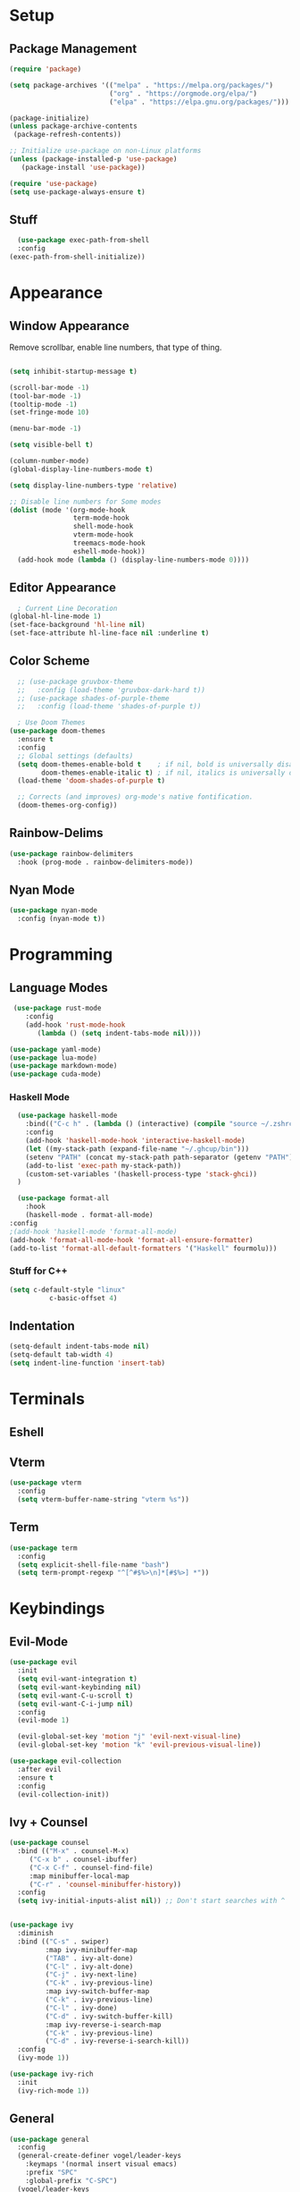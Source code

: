 #+title Emacs Configuration

#+PROPERTY: header-args:emacs-lisp :tangle ./init.el :results none

* Setup
** Package Management

#+begin_src emacs-lisp
(require 'package)

(setq package-archives '(("melpa" . "https://melpa.org/packages/")
                         ("org" . "https://orgmode.org/elpa/")
                         ("elpa" . "https://elpa.gnu.org/packages/")))

(package-initialize)
(unless package-archive-contents
 (package-refresh-contents))

;; Initialize use-package on non-Linux platforms
(unless (package-installed-p 'use-package)
   (package-install 'use-package))

(require 'use-package)
(setq use-package-always-ensure t)
#+end_src
** Stuff
#+begin_src emacs-lisp
    (use-package exec-path-from-shell
    :config
  (exec-path-from-shell-initialize))
#+end_src
* Appearance
** Window Appearance

Remove scrollbar, enable line numbers, that type of thing.

#+begin_src emacs-lisp

  (setq inhibit-startup-message t)

  (scroll-bar-mode -1)
  (tool-bar-mode -1)
  (tooltip-mode -1)
  (set-fringe-mode 10)

  (menu-bar-mode -1)

  (setq visible-bell t)

  (column-number-mode)
  (global-display-line-numbers-mode t)

  (setq display-line-numbers-type 'relative)

  ;; Disable line numbers for Some modes
  (dolist (mode '(org-mode-hook
                  term-mode-hook
                  shell-mode-hook
                  vterm-mode-hook
                  treemacs-mode-hook
                  eshell-mode-hook))
    (add-hook mode (lambda () (display-line-numbers-mode 0))))
#+end_src

** Editor Appearance
#+begin_src emacs-lisp
    ; Current Line Decoration
  (global-hl-line-mode 1)
  (set-face-background 'hl-line nil)
  (set-face-attribute hl-line-face nil :underline t)

#+end_src
** Color Scheme

#+begin_src emacs-lisp
    ;; (use-package gruvbox-theme
    ;;   :config (load-theme 'gruvbox-dark-hard t))
    ;; (use-package shades-of-purple-theme
    ;;   :config (load-theme 'shades-of-purple t))

    ; Use Doom Themes
  (use-package doom-themes
    :ensure t
    :config
    ;; Global settings (defaults)
    (setq doom-themes-enable-bold t    ; if nil, bold is universally disabled
          doom-themes-enable-italic t) ; if nil, italics is universally disabled
    (load-theme 'doom-shades-of-purple t)

    ;; Corrects (and improves) org-mode's native fontification.
    (doom-themes-org-config))
#+end_src

** Rainbow-Delims

#+begin_src emacs-lisp
(use-package rainbow-delimiters
  :hook (prog-mode . rainbow-delimiters-mode))
#+end_src

** Nyan Mode
#+begin_src emacs-lisp
  (use-package nyan-mode
    :config (nyan-mode t))
#+end_src
* Programming
** Language Modes

#+begin_src emacs-lisp
   (use-package rust-mode
      :config
      (add-hook 'rust-mode-hook
         (lambda () (setq indent-tabs-mode nil))))

  (use-package yaml-mode)
  (use-package lua-mode)
  (use-package markdown-mode)
  (use-package cuda-mode)

#+end_src

*** Haskell Mode

#+begin_src emacs-lisp
      (use-package haskell-mode
        :bind(("C-c h" . (lambda () (interactive) (compile "source ~/.zshrc; stack build --fast"))))
        :config
        (add-hook 'haskell-mode-hook 'interactive-haskell-mode)
        (let ((my-stack-path (expand-file-name "~/.ghcup/bin")))
        (setenv "PATH" (concat my-stack-path path-separator (getenv "PATH")))
        (add-to-list 'exec-path my-stack-path))
        (custom-set-variables '(haskell-process-type 'stack-ghci))
      )

      (use-package format-all
        :hook
        (haskell-mode . format-all-mode)
    :config
    ;(add-hook 'haskell-mode 'format-all-mode)
    (add-hook 'format-all-mode-hook 'format-all-ensure-formatter)
    (add-to-list 'format-all-default-formatters '("Haskell" fourmolu)))

#+end_src

*** Stuff for C++
#+begin_src emacs-lisp
(setq c-default-style "linux"
          c-basic-offset 4)
#+end_src

** Indentation
#+begin_src emacs-lisp
  (setq-default indent-tabs-mode nil)
  (setq-default tab-width 4)
  (setq indent-line-function 'insert-tab)
#+end_src
* Terminals
** Eshell
** Vterm
#+begin_src emacs-lisp
    (use-package vterm
      :config
      (setq vterm-buffer-name-string "vterm %s"))
#+end_src
** Term
#+begin_src emacs-lisp
  (use-package term
    :config
    (setq explicit-shell-file-name "bash")
    (setq term-prompt-regexp "^[^#$%>\n]*[#$%>] *"))

#+end_src
* Keybindings
** Evil-Mode

#+begin_src emacs-lisp
  (use-package evil
    :init
    (setq evil-want-integration t)
    (setq evil-want-keybinding nil)
    (setq evil-want-C-u-scroll t)
    (setq evil-want-C-i-jump nil)
    :config
    (evil-mode 1)

    (evil-global-set-key 'motion "j" 'evil-next-visual-line)
    (evil-global-set-key 'motion "k" 'evil-previous-visual-line))

  (use-package evil-collection
    :after evil
    :ensure t
    :config
    (evil-collection-init))
#+end_src

** Ivy + Counsel

#+begin_src emacs-lisp
(use-package counsel
  :bind (("M-x" . counsel-M-x)
	 ("C-x b" . counsel-ibuffer)
	 ("C-x C-f" . counsel-find-file)
	 :map minibuffer-local-map
	 ("C-r" . 'counsel-minibuffer-history))
  :config
  (setq ivy-initial-inputs-alist nil)) ;; Don't start searches with ^
  

(use-package ivy
  :diminish
  :bind (("C-s" . swiper)
         :map ivy-minibuffer-map
         ("TAB" . ivy-alt-done)	
         ("C-l" . ivy-alt-done)
         ("C-j" . ivy-next-line)
         ("C-k" . ivy-previous-line)
         :map ivy-switch-buffer-map
         ("C-k" . ivy-previous-line)
         ("C-l" . ivy-done)
         ("C-d" . ivy-switch-buffer-kill)
         :map ivy-reverse-i-search-map
         ("C-k" . ivy-previous-line)
         ("C-d" . ivy-reverse-i-search-kill))
  :config
  (ivy-mode 1))

(use-package ivy-rich
  :init
  (ivy-rich-mode 1))
#+end_src

** General

#+begin_src emacs-lisp
  (use-package general
    :config
    (general-create-definer vogel/leader-keys
      :keymaps '(normal insert visual emacs)
      :prefix "SPC"
      :global-prefix "C-SPC")
    (vogel/leader-keys
      :keymaps 'normal
      "b" 'counsel-switch-buffer))

  (vogel/leader-keys
    "s" 'hydra-text-scale/body)
#+end_src

** Hydra

#+begin_src emacs-lisp
(use-package hydra
  :defer t)

(defhydra hydra-text-scale (:timeout 4)
  "scale text"
  ("j" text-scale-increase "in")
  ("k" text-scale-decrease "out")
  ("f" nil "finished" :exit t))
#+end_src

** Helpful

#+begin_src emacs-lisp
(use-package helpful
  :commands (helpful-callable helpful-variable helpful-command helpful-key)
  :custom
  (counsel-describe-function-function #'helpful-callable)
  (counsel-describe-variable-function #'helpful-variable)
  :bind
  ([remap describe-function] . counsel-describe-function)
  ([remap describe-command] . helpful-command)
  ([remap describe-variable] . counsel-describe-variable)
  ([remap describe-key] . helpful-key))
#+end_src

** Which-Key

#+begin_src emacs-lisp
(use-package which-key
  :init (which-key-mode)
  :diminish which-key-mode
  :config
  (setq which-key-idle-delay 1))
#+end_src

* Project Management
** Projectile

#+begin_src emacs-lisp
(use-package projectile
  :diminish projectile-mode
  :config (projectile-mode)
  :custom ((projectile-completion-system 'ivy))
  :bind-keymap
  ("C-c p" . projectile-command-map)
  :init
  ;; NOTE: Set this to the folder where you keep your Git repos!
  (when (file-directory-p "~/repos")
    (setq projectile-project-search-path '("~/repos")))
  (setq projectile-switch-project-action #'projectile-dired))

(use-package counsel-projectile
  :config (counsel-projectile-mode))
#+end_src

** Perspective
#+begin_src emacs-lisp
(use-package perspective
  :bind (("C-x C-b" . persp-counsel-switch-buffer)         ; or use a nicer switcher, see below
         ("C-x p l" . projectile-persp-switch-project))         ; or use a nicer switcher, see below
  :custom
  (persp-mode-prefix-key (kbd "C-x x"))  ; pick your own prefix key here
  :init
  (persp-mode))
#+end_src
** Magit

#+begin_src emacs-lisp
(use-package magit)
  ;:custom
  ;(magit-display-buffer-function #'magit-display-buffer-same-window-except-diff-v1))
#+end_src

* Font Configuration

#+begin_src emacs-lisp
  (defvar efs/default-font-size 100)
  (defvar efs/default-variable-font-size 100)

  (set-face-attribute 'default nil :font "Fira Code Retina" :height efs/default-font-size)


  ;; Set the fixed pitch face
  (set-face-attribute 'fixed-pitch nil :font "Fira Code Retina" :height efs/default-font-size)

  ;; Set the variable pitch face
  (set-face-attribute 'variable-pitch nil :font "Cantarell" :height efs/default-variable-font-size :weight 'regular)

#+end_src

* Org Mode

** General

#+begin_src emacs-lisp
  (defun efs/org-mode-setup ()
    (org-indent-mode)
    (variable-pitch-mode 1)
    (visual-line-mode 1))

  (use-package org
    :hook (org-mode . efs/org-mode-setup)
    :config
    (setq org-ellipsis " ▾")
    (efs/org-font-setup))
#+end_src

** Bullets + Fonts

#+begin_src emacs-lisp
    (defun efs/org-font-setup ()
      ;; Replace list hyphen with dot
      (font-lock-add-keywords 'org-mode
                              '(("^ *\\([-]\\) "
                                 (0 (prog1 () (compose-region (match-beginning 1) (match-end 1) "•"))))))

      ;; Set faces for heading levels
      (dolist (face '((org-level-1 . 1.2)
                      (org-level-2 . 1.1)
                      (org-level-3 . 1.05)
                      (org-level-4 . 1.0)
                      (org-level-5 . 1.1)
                      (org-level-6 . 1.1)
                      (org-level-7 . 1.1)
                      (org-level-8 . 1.1)))
        (set-face-attribute (car face) nil :font "Cantarell" :weight 'regular :height (cdr face)))

      ;; Ensure that anything that should be fixed-pitch in Org files appears that way
      (set-face-attribute 'org-block nil :foreground nil :inherit 'fixed-pitch)
      (set-face-attribute 'org-code nil   :inherit '(shadow fixed-pitch))
      (set-face-attribute 'org-table nil   :inherit '(shadow fixed-pitch))
      (set-face-attribute 'org-verbatim nil :inherit '(shadow fixed-pitch))
      (set-face-attribute 'org-special-keyword nil :inherit '(font-lock-comment-face fixed-pitch))
      (set-face-attribute 'org-meta-line nil :inherit '(font-lock-comment-face fixed-pitch))
      (set-face-attribute 'org-checkbox nil :inherit 'fixed-pitch))

    (use-package org-bullets
      :after org
      :hook (org-mode . org-bullets-mode)
      :custom
      (org-bullets-bullet-list '("◉" "○" "●" "○" "●" "○" "●")))
#+end_src

** Org Babel

#+begin_src emacs-lisp
    (org-babel-do-load-languages
     'org-babel-load-languages
     '((emacs-lisp . t)
       (python . t)
       (C . t)))

    (setq org-confirm-babel-evaluate nil)
#+end_src

* Research
** PDF
#+begin_src emacs-lisp
    ;; (use-package openwith
    ;;   :config
    ;;   (openwith-mode t)
    ;;   (setq openwith-associations '(("\\.pdf\\'" "/home/moorts/.config/zathura/za_tabbed.sh" (file)))))

    ;; PDF Tools
    (use-package pdf-tools
      :config (pdf-tools-install))
#+end_src

** Org-roam
#+begin_src emacs-lisp
      (use-package org-roam
      :config
        (setq org-roam-directory (file-truename "~/org-roam"))
        (org-roam-db-autosync-mode))
#+end_src
** BibTeX
#+begin_src emacs-lisp
      (use-package ivy-bibtex
        :config
        (setq bibtex-completion-bibliography
              (file-truename "~/org-roam/library.bib"))
        (setq bibtex-completion-pdf-field "file"))
#+end_src
* Structure Templates

#+begin_src emacs-lisp
  ;; This is needed as of Org 9.2
  (require 'org-tempo)

  (add-to-list 'org-structure-template-alist '("sh" . "src shell"))
  (add-to-list 'org-structure-template-alist '("el" . "src emacs-lisp"))
  (add-to-list 'org-structure-template-alist '("py" . "src python"))
  (add-to-list 'org-structure-template-alist '("cpp" . "src C"))
#+end_src

* Miscellaneous

** Some Global Keybindings

#+begin_src emacs-lisp
  ;; Make ESC quit prompts
  (global-set-key (kbd "<escape>") 'keyboard-escape-quit)
  (global-set-key (kbd "C-M-j") 'counsel-switch-buffer)

  ;;(global-set-key (kbd "C-x C-b") 'ibuffer)
#+end_src

** Rules
#+begin_src emacs-lisp
  (setq kill-buffer-query-functions (delq 'process-kill-buffer-query-function kill-buffer-query-functions))

    ; Backups
  (defvar --backup-directory (concat user-emacs-directory "backups"))
  (if (not (file-exists-p --backup-directory))
      (make-directory --backup-directory t))
  (setq backup-directory-alist `(("." . ,--backup-directory)))
  (setq make-backup-files t               ; backup of a file the first time it is saved.
        vc-make-backup-files t            ; backup files registered in version control
        backup-by-copying t               ; don't clobber symlinks
        version-control t                 ; version numbers for backup files
        delete-old-versions t             ; delete excess backup files silently
        delete-by-moving-to-trash t
        kept-old-versions 6               ; oldest versions to keep when a new numbered backup is made (default: 2)
        kept-new-versions 9               ; newest versions to keep when a new numbered backup is made (default: 2)
        auto-save-default t               ; auto-save every buffer that visits a file
        auto-save-timeout 20              ; number of seconds idle time before auto-save (default: 30)
        auto-save-interval 200            ; number of keystrokes between auto-saves (default: 300)
        )
#+end_src
** Pass
#+begin_src emacs-lisp
  (use-package pass)
#+end_src

** Notmuch
#+begin_src emacs-lisp
;; (autoload 'notmuch "notmuch" "notmuch mail" t)
#+end_src
* Auto-Tangle Configuration Files

#+begin_src emacs-lisp
  ;; Automatically tangle our Emacs.org config file when we save it
  (defun efs/org-babel-tangle-config ()
    (when (string-equal (buffer-file-name)
                        (expand-file-name "~/repos/dotfiles/emacs/.emacs.d/Emacs.org"))
      ;; Dynamic scoping to the rescue
      (let ((org-confirm-babel-evaluate nil))
        (org-babel-tangle))))

  (add-hook 'org-mode-hook (lambda () (add-hook 'after-save-hook #'efs/org-babel-tangle-config)))
#+end_src

* Window Management

** EXWM Configuration

#+begin_src emacs-lisp :tangle no
  (defun efs/exwm-update-class ()
    (exwm-workspace-rename-buffer exwm-class-name))

  (use-package exwm
    :config
    ;; Set the default number of workspaces
    (setq exwm-workspace-number 5)

    ;; When window "class" updates, use it to set the buffer name
    (add-hook 'exwm-update-class-hook #'efs/exwm-update-class)

    ;; Rebind CapsLock to Ctrl
    (start-process-shell-command "xmodmap" nil "xmodmap ~/.emacs.d/exwm/Xmodmap")

    ;; Set the screen resolution (update this to be the correct resolution for your screen!)
    (require 'exwm-randr)
    (exwm-randr-enable)
    ;; (start-process-shell-command "xrandr" nil "xrandr --output Virtual-1 --primary --mode 2048x1152 --pos 0x0 --rotate normal")

    ;; Load the system tray before exwm-init
    (require 'exwm-systemtray)
    (exwm-systemtray-enable)

    ;; These keys should always pass through to Emacs
    (setq exwm-input-prefix-keys
      '(?\C-x
        ?\C-u
        ?\C-h
        ?\M-x
        ?\M-`
        ?\M-&
        ?\M-:
        ?\C-\M-j  ;; Buffer list
        ?\C-\ ))  ;; Ctrl+Space

    ;; Ctrl+Q will enable the next key to be sent directly
    (define-key exwm-mode-map [?\C-q] 'exwm-input-send-next-key)

    ;; Set up global key bindings.  These always work, no matter the input state!
    ;; Keep in mind that changing this list after EXWM initializes has no effect.
    (setq exwm-input-global-keys
          `(
            ;; Reset to line-mode (C-c C-k switches to char-mode via exwm-input-release-keyboard)
            ([?\s-r] . exwm-reset)

            ;; Move between windows
            ([s-left] . windmove-left)
            ([s-right] . windmove-right)
            ([s-up] . windmove-up)
            ([s-down] . windmove-down)

            ;; Launch applications via shell command
            ([?\s-&] . (lambda (command)
                         (interactive (list (read-shell-command "$ ")))
                         (start-process-shell-command command nil command)))

            ;; Switch workspace
            ([?\s-w] . exwm-workspace-switch)
            ([?\s-`] . (lambda () (interactive) (exwm-workspace-switch-create 0)))

            ;; 's-N': Switch to certain workspace with Super (Win) plus a number key (0 - 9)
            ,@(mapcar (lambda (i)
                        `(,(kbd (format "s-%d" i)) .
                          (lambda ()
                            (interactive)
                            (exwm-workspace-switch-create ,i))))
                      (number-sequence 0 9))))

    (exwm-enable))
#+end_src
